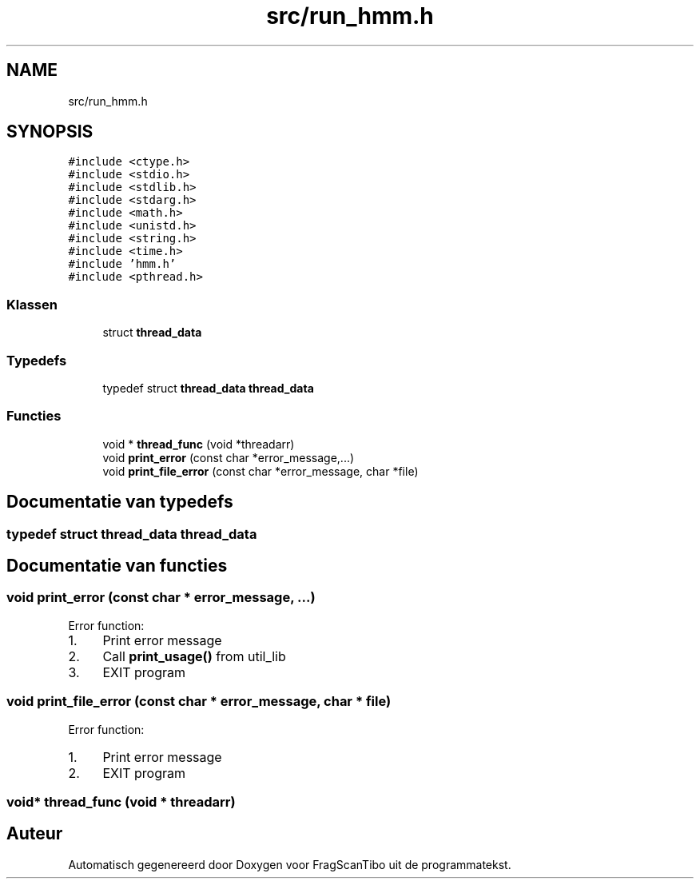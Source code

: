 .TH "src/run_hmm.h" 3 "Zo 7 Jun 2020" "Version 0.1" "FragScanTibo" \" -*- nroff -*-
.ad l
.nh
.SH NAME
src/run_hmm.h
.SH SYNOPSIS
.br
.PP
\fC#include <ctype\&.h>\fP
.br
\fC#include <stdio\&.h>\fP
.br
\fC#include <stdlib\&.h>\fP
.br
\fC#include <stdarg\&.h>\fP
.br
\fC#include <math\&.h>\fP
.br
\fC#include <unistd\&.h>\fP
.br
\fC#include <string\&.h>\fP
.br
\fC#include <time\&.h>\fP
.br
\fC#include 'hmm\&.h'\fP
.br
\fC#include <pthread\&.h>\fP
.br

.SS "Klassen"

.in +1c
.ti -1c
.RI "struct \fBthread_data\fP"
.br
.in -1c
.SS "Typedefs"

.in +1c
.ti -1c
.RI "typedef struct \fBthread_data\fP \fBthread_data\fP"
.br
.in -1c
.SS "Functies"

.in +1c
.ti -1c
.RI "void * \fBthread_func\fP (void *threadarr)"
.br
.ti -1c
.RI "void \fBprint_error\fP (const char *error_message,\&.\&.\&.)"
.br
.ti -1c
.RI "void \fBprint_file_error\fP (const char *error_message, char *file)"
.br
.in -1c
.SH "Documentatie van typedefs"
.PP 
.SS "typedef struct \fBthread_data\fP \fBthread_data\fP"

.SH "Documentatie van functies"
.PP 
.SS "void print_error (const char * error_message,  \&.\&.\&.)"
Error function:
.IP "1." 4
Print error message
.IP "2." 4
Call \fBprint_usage()\fP from util_lib
.IP "3." 4
EXIT program 
.PP

.SS "void print_file_error (const char * error_message, char * file)"
Error function:
.IP "1." 4
Print error message
.IP "2." 4
EXIT program 
.PP

.SS "void* thread_func (void * threadarr)"

.SH "Auteur"
.PP 
Automatisch gegenereerd door Doxygen voor FragScanTibo uit de programmatekst\&.
